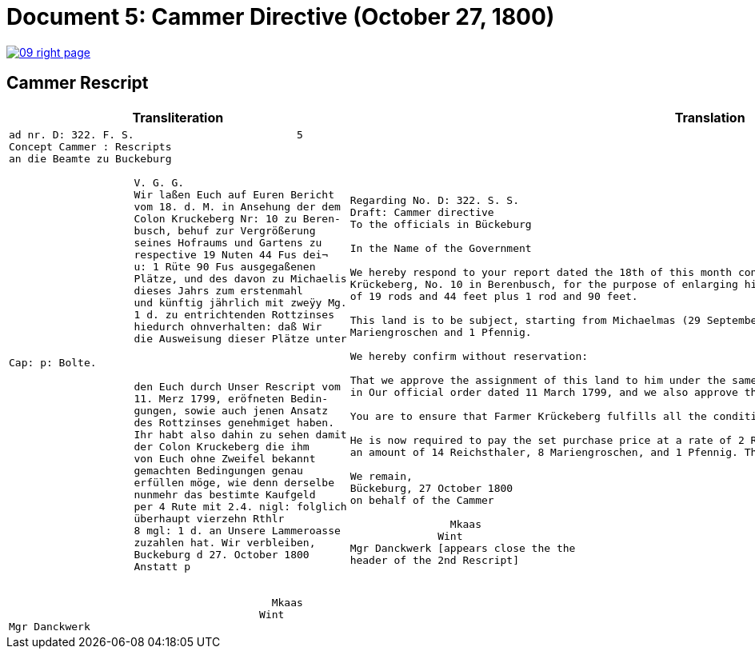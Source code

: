 = Document 5: Cammer Directive (October 27, 1800)
:page-role: wide

image::09-right-page.png[link=self]

== Cammer Rescript

[cols="1a,1a"]
|===
|Transliteration|Translation

|
....
ad nr. D: 322. F. S.                          5  
Concept Cammer : Rescripts  
an die Beamte zu Buckeburg  
  
                    V. G. G.  
                    Wir laßen Euch auf Euren Bericht  
                    vom 18. d. M. in Ansehung der dem  
                    Colon Kruckeberg Nr: 10 zu Beren-  
                    busch, behuf zur Vergrößerung  
                    seines Hofraums und Gartens zu  
                    respective 19 Nuten 44 Fus dei¬  
                    u: 1 Rüte 90 Fus ausgegaßenen  
                    Plätze, und des davon zu Michaelis  
                    dieses Jahrs zum erstenmahl  
                    und künftig jährlich mit zweÿy Mg.  
                    1 d. zu entrichtenden Rottzinses  
                    hiedurch ohnverhalten: daß Wir  
                    die Ausweisung dieser Plätze unter  

Cap: p: Bolte.  

                    den Euch durch Unser Rescript vom  
                    11. Merz 1799, eröfneten Bedin-  
                    gungen, sowie auch jenen Ansatz  
                    des Rottzinses genehmiget haben.  
                    Ihr habt also dahin zu sehen damit  
                    der Colon Kruckeberg die ihm  
                    von Euch ohne Zweifel bekannt  
                    gemachten Bedingungen genau  
                    erfüllen möge, wie denn derselbe  
                    nunmehr das bestimte Kaufgeld  
                    per 4 Rute mit 2.4. nigl: folglich  
                    überhaupt vierzehn Rthlr  
                    8 mgl: 1 d. an Unsere Lammeroasse  
                    zuzahlen hat. Wir verbleiben,  
                    Buckeburg d 27. October 1800  
                    Anstatt p  
                        

                                          Mkaas
                                        Wint
Mgr Danckwerk 
....

|
....
Regarding No. D: 322. S. S.
Draft: Cammer directive
To the officials in Bückeburg

In the Name of the Government

We hereby respond to your report dated the 18th of this month concerning the land allocated to the farmer
Krückeberg, No. 10 in Berenbusch, for the purpose of enlarging his farmyard and garden—specifically, a total area
of 19 rods and 44 feet plus 1 rod and 90 feet.

This land is to be subject, starting from Michaelmas (29 September) of this year, to an annual ground rent of 2
Mariengroschen and 1 Pfennig.

We hereby confirm without reservation:

That we approve the assignment of this land to him under the same terms and conditions already communicated to you
in Our official order dated 11 March 1799, and we also approve the proposed annual ground rent.

You are to ensure that Farmer Krückeberg fulfills all the conditions you have no doubt already made known to him.

He is now required to pay the set purchase price at a rate of 2 Reichsthaler and 4 Mariengroschen per rod, totaling
an amount of 14 Reichsthaler, 8 Mariengroschen, and 1 Pfennig. This payment is to be made to Our revenue office.

We remain,
Bückeburg, 27 October 1800
on behalf of the Cammer

                Mkaas
              Wint
Mgr Danckwerk [appears close the the
header of the 2nd Rescript]
....
____
|===

